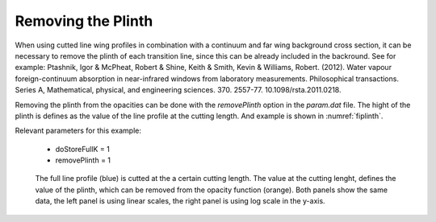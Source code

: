 Removing the Plinth
===================

When using cutted line wing profiles in combination with a continuum and
far wing background cross section, it can be necessary to remove the plinth
of each transition line, since this can be already included in the backround. 
See for example:
Ptashnik, Igor & McPheat, Robert & Shine, Keith & Smith, Kevin & Williams, Robert. (2012). Water vapour foreign-continuum absorption in near-infrared windows from laboratory measurements. Philosophical transactions. Series A, Mathematical, physical, and engineering sciences. 370. 2557-77. 10.1098/rsta.2011.0218. 

Removing the plinth from the opacities can be done with the `removePlinth` option
in the `param.dat` file. The hight of the plinth is defines as the value of the
line profile at the cutting length. And example is shown in :numref:`fiplinth`.


| Relevant parameters for this example:

 - doStoreFullK = 1
 - removePlinth = 1

 

.. figure:: ../../plots/Plinth/plot001.png  
   :name: fiplinth

   The full line profile (blue) is cutted at the a certain cutting length. The value at
   the cutting lenght, defines the value of the plinth, which can be removed from the
   opacity function (orange). Both panels show the same data, the left panel is using
   linear scales, the right panel is using log scale in the y-axis.  
    
